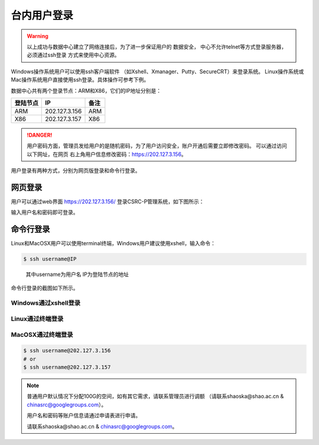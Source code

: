 .. _login-inter:

################
台内用户登录
################

.. warning::
   以上成功与数据中心建立了网络连接后，为了进一步保证用户的 数据安全，
   中心不允许telnet等方式登录服务器，必须通过ssh登录 方式来使用中心资源。


Windows操作系统用户可以使用ssh客户端软件 （如Xshell、Xmanager、Putty、SecureCRT）来登录系统。
Linux操作系统或Mac操作系统用户直接使用ssh登录。具体操作可参考下例。

数据中心共有两个登录节点：ARM和X86，它们的IP地址分别是：

+----------+---------------+------+
| 登陆节点 | IP            | 备注 |
+==========+===============+======+
| ARM      | 202.127.3.156 | ARM  |
+----------+---------------+------+
| X86      | 202.127.3.157 | X86  |
+----------+---------------+------+

.. danger::
   用户密码方面，管理员发给用户的是随机密码，为了用户访问安全，账户开通后需要立即修改密码。
   可以通过访问以下网址，在网页 右上角用户信息修改密码：https://202.127.3.156。

用户登录有两种方式，分别为网页版登录和命令行登录。

网页登录
*****************

用户可以通过web界面 https://202.127.3.156/
登录CSRC-P管理系统，如下图所示：

|webloginimage|

输入用户名和密码即可登录。

命令行登录
*****************

Linux和MacOSX用户可以使用terminal终端，Windows用户建议使用xshell，输入命令：

.. code:: bash

   $ ssh username@IP

..

   其中username为用户名
   IP为登陆节点的地址

命令行登录的截图如下所示。

Windows通过xshell登录
~~~~~~~~~~~~~~~~~~~~~

|image2|

Linux通过终端登录
~~~~~~~~~~~~~~~~~

|image3|

MacOSX通过终端登录
~~~~~~~~~~~~~~~~~~

.. code:: bash

   $ ssh username@202.127.3.156
   # or
   $ ssh username@202.127.3.157


.. note:: 普通用户默认情况下分配100G的空间，如有其它需求，请联系管理员进行调额
   （请联系shaoska@shao.ac.cn & chinasrc@googlegroups.com）。

   用户名和密码等账户信息请通过申请表进行申请。

   请联系shaoska@shao.ac.cn & chinasrc@googlegroups.com。

.. |webloginimage| image:: ../../_static/weblogin.png
.. |image2| image:: ../../_static/windowslogin.png
.. |image3| image:: ../../_static/linuxlogin2.png
.. |image4| image:: ../../_static/macosxlogin.png
